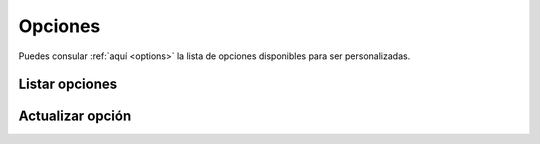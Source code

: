 ========
Opciones
========

Puedes consular :ref:`aquí <options>` la lista de opciones disponibles
para ser personalizadas.

Listar opciones
---------------

.. http:get:: /api/v1/options/

    **Ejemplo de petición**:

    .. sourcecode:: http

        GET /api/v1/options/ HTTP/1.1

    **Ejemplo de respuesta**:

    .. sourcecode:: http

        HTTP/1.1 201 Created
        Content-Type: application/json

        {
          "count": 1,
          "next": null,
          "previous": null,
          "results":  [
            {
              "name": "fake_push_active",
              "value": 0,
              "type": 1,
              "is_list": false,
              "public_name": "Activate/deactivate fake push notifications"
            }
          ]
        }

Actualizar opción
-----------------

.. http:patch:: /api/v1/options/(string: name)/

    **Ejemplo de petición**:

    .. sourcecode:: http

        PATCH /api/v1/options/fake_push_active/ HTTP/1.1
        Content-Type: application/json

        {
          "value": "1"
        }

    **Ejemplo de respuesta**:

    .. sourcecode:: http

        HTTP/1.1 200 OK

